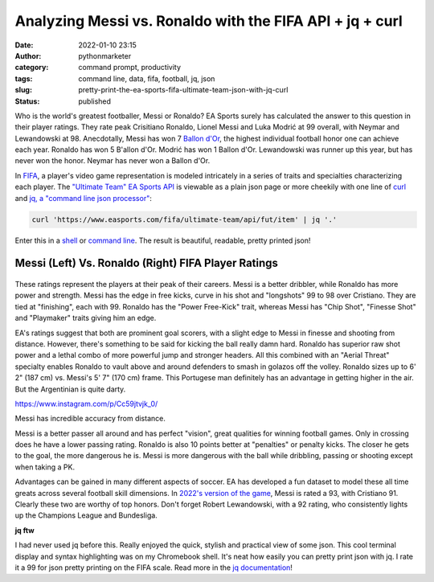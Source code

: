 Analyzing Messi vs. Ronaldo with the FIFA API + jq + curl
#########################################################
:date: 2022-01-10 23:15
:author: pythonmarketer
:category: command prompt, productivity
:tags: command line, data, fifa, football, jq, json
:slug: pretty-print-the-ea-sports-fifa-ultimate-team-json-with-jq-curl
:status: published

Who is the world's greatest footballer, Messi or Ronaldo? EA Sports surely has calculated the answer to this question in their player ratings. They rate peak Crisitiano Ronaldo, Lionel Messi and Luka Modrić at 99 overall, with Neymar and Lewandowski at 98. Anecdotally, Messi has won 7 `Ballon d'Or <https://www.topendsports.com/sport/soccer/list-player-of-the-year-ballondor.htm>`__, the highest individual football honor one can achieve each year. Ronaldo has won 5 B'allon d'Or. Modrić has won 1 Ballon d'Or. Lewandowski was runner up this year, but has never won the honor. Neymar has never won a Ballon d'Or.

In `FIFA <https://www.ea.com/games/fifa/fifa-22>`__, a player's video game representation is modeled intricately in a series of traits and specialties characterizing each player. The `"Ultimate Team" EA Sports API <https://www.easports.com/fifa/ultimate-team/api/fut/item>`__ is viewable as a plain json page or more cheekily with one line of `curl <https://curl.se/>`__ and `jq, a "command line json processor" <https://github.com/stedolan/jq>`__:

.. code:: wp-block-preformatted

   curl 'https://www.easports.com/fifa/ultimate-team/api/fut/item' | jq '.'

Enter this in a `shell <https://missing.csail.mit.edu/2020/shell-tools/>`__ or `command line <https://github.com/jlevy/the-art-of-command-line>`__. The result is beautiful, readable, pretty printed json!

.. _messi-left-vs-ronaldo-right-fifa-player-ratings:

Messi (Left) Vs. Ronaldo (Right) FIFA Player Ratings
~~~~~~~~~~~~~~~~~~~~~~~~~~~~~~~~~~~~~~~~~~~~~~~~~~~~

.. container:: wp-block-jetpack-tiled-gallery aligncenter is-style-rectangular

   .. container:: tiled-gallery__gallery

      .. container:: tiled-gallery__row

         .. container:: tiled-gallery__col

            .. figure:: https://pythonmarketer.files.wordpress.com/2022/01/messi-fifa-attributes-cropped.png
               :alt: 

         .. container:: tiled-gallery__col

            .. figure:: https://pythonmarketer.files.wordpress.com/2022/01/ronaldo-attributes-fifa.png
               :alt: 

These ratings represent the players at their peak of their careers. Messi is a better dribbler, while Ronaldo has more power and strength. Messi has the edge in free kicks, curve in his shot and "longshots" 99 to 98 over Cristiano. They are tied at "finishing", each with 99. Ronaldo has the "Power Free-Kick" trait, whereas Messi has "Chip Shot", "Finesse Shot" and "Playmaker" traits giving him an edge.

EA's ratings suggest that both are prominent goal scorers, with a slight edge to Messi in finesse and shooting from distance. However, there's something to be said for kicking the ball really damn hard. Ronaldo has superior raw shot power and a lethal combo of more powerful jump and stronger headers. All this combined with an "Aerial Threat" specialty enables Ronaldo to vault above and around defenders to smash in golazos off the volley. Ronaldo sizes up to 6' 2" (187 cm) vs. Messi's 5' 7" (170 cm) frame. This Portugese man definitely has an advantage in getting higher in the air. But the Argentinian is quite darty.

.. raw:: html

   <figure class="wp-block-embed is-type-rich is-provider-instagram wp-block-embed-instagram">

.. container:: wp-block-embed__wrapper

   https://www.instagram.com/p/Cc59jtvjk_0/

.. raw:: html

   <figcaption>

Messi has incredible accuracy from distance.

.. raw:: html

   </figcaption>

.. raw:: html

   </figure>

Messi is a better passer all around and has perfect "vision", great qualities for winning football games. Only in crossing does he have a lower passing rating. Ronaldo is also 10 points better at "penalties" or penalty kicks. The closer he gets to the goal, the more dangerous he is. Messi is more dangerous with the ball while dribbling, passing or shooting except when taking a PK.

Advantages can be gained in many different aspects of soccer. EA has developed a fun dataset to model these all time greats across several football skill dimensions. In `2022's version of the game <https://www.ea.com/en-gb/games/fifa/fifa-22/ratings/ratings-database>`__, Messi is rated a 93, with Cristiano 91. Clearly these two are worthy of top honors. Don't forget Robert Lewandowski, with a 92 rating, who consistently lights up the Champions League and Bundesliga.

**jq ftw**

I had never used jq before this. Really enjoyed the quick, stylish and practical view of some json. This cool terminal display and syntax highlighting was on my Chromebook shell. It's neat how easily you can pretty print json with jq. I rate it a 99 for json pretty printing on the FIFA scale. Read more in the `jq documentation <https://stedolan.github.io/jq/tutorial/>`__!
